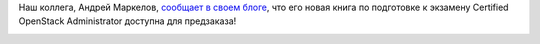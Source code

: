 .. title:  Книга по подготовке к экзамену Certified OpenStack Administrator доступна для предзаказа!
.. slug: Книга-по-подготовке-к-экзамену-certified-openstack-administrator-доступна-для-предзаказа
.. date: 2016-08-29 13:09:06
.. tags: книга, openstack
.. category: начинающим
.. link:
.. description:
.. type: text
.. author: Peter Lemenkov

Наш коллега, Андрей Маркелов, `сообщает в своем блоге
<https://markelov.blogspot.com/2016/08/certified-openstack-administrator.html>`__,
что его новая книга по подготовке к экзамену Certified OpenStack Administrator
доступна для предзаказа!

.. image:: https://2.bp.blogspot.com/-1_w2ct3ug1k/V5nveyVKIqI/AAAAAAAAB_g/ObMp9gOmXH0k-6HzaYFlqGbO18jCUJJsACPcB/s200/0COA.jpg
   :align: center
   :width: 140px
   :height: 200px
   :target: https://2.bp.blogspot.com/-1_w2ct3ug1k/V5nveyVKIqI/AAAAAAAAB_g/ObMp9gOmXH0k-6HzaYFlqGbO18jCUJJsACPcB/s1600/0COA.jpg

..
    Моя новая книга над которой я работал последние пол-года `доступна для
    предварительного заказа <http://www.apress.com/9781484221242?gtmf=c>`__ на
    сайте издательства Apress.com. По плану она выходит 30 ноября 2016 года.

    Книга поможет подготовиться к экзамену Certified OpenStack Administrator от
    OpenStack Foundation. Также будет не бесполезна при подготовке к
    сертификации от Mirantis. Полное описание книги и оглавление - `на сайте
    издательства <http://www.apress.com/9781484221242?gtmf=c>`__.
